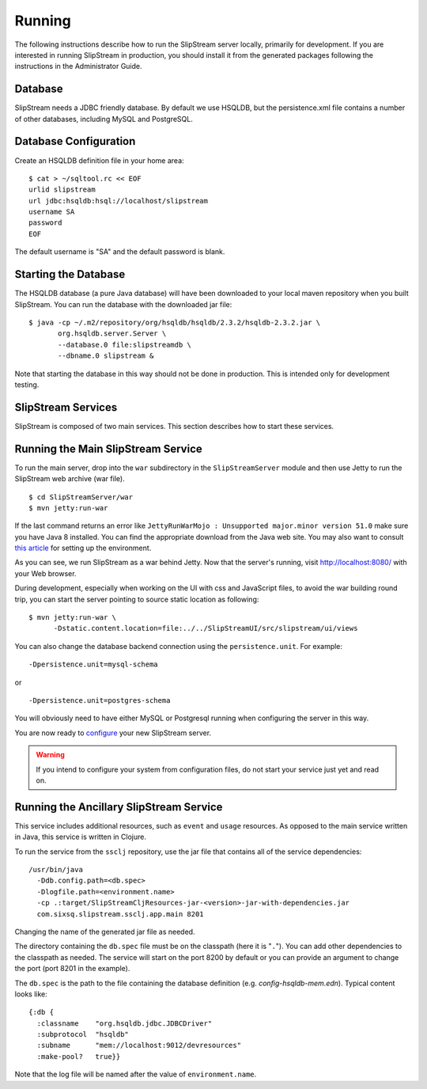 Running
=======

The following instructions describe how to run the SlipStream server
locally, primarily for development. If you are interested in running
SlipStream in production, you should install it from the generated
packages following the instructions in the Administrator Guide.

Database
--------

SlipStream needs a JDBC friendly database. By default we use HSQLDB, but
the persistence.xml file contains a number of other databases, including
MySQL and PostgreSQL.

Database Configuration
----------------------

Create an HSQLDB definition file in your home area:

::

    $ cat > ~/sqltool.rc << EOF
    urlid slipstream
    url jdbc:hsqldb:hsql://localhost/slipstream
    username SA
    password
    EOF

The default username is "SA" and the default password is blank.

Starting the Database
---------------------

The HSQLDB database (a pure Java database) will have been downloaded to
your local maven repository when you built SlipStream. You can run the
database with the downloaded jar file:

::

    $ java -cp ~/.m2/repository/org/hsqldb/hsqldb/2.3.2/hsqldb-2.3.2.jar \
           org.hsqldb.server.Server \
           --database.0 file:slipstreamdb \
           --dbname.0 slipstream &

Note that starting the database in this way should not be done in
production. This is intended only for development testing.

SlipStream Services
-------------------

SlipStream is composed of two main services. This section describes how
to start these services.

Running the Main SlipStream Service
-----------------------------------

To run the main server, drop into the ``war`` subdirectory in the
``SlipStreamServer`` module and then use Jetty to run the SlipStream web
archive (war file).

::

    $ cd SlipStreamServer/war
    $ mvn jetty:run-war

If the last command returns an error like
``JettyRunWarMojo : Unsupported major.minor version 51.0`` make sure you
have Java 8 installed. You can find the appropriate download from the
Java web site. You may also want to consult `this
article <http://www.jayway.com/2013/03/08/configuring-maven-to-use-java-7-on-mac-os-x/>`__
for setting up the environment.

As you can see, we run SlipStream as a war behind Jetty. Now that the
server's running, visit http://localhost:8080/ with your Web browser.

During development, especially when working on the UI with css and
JavaScript files, to avoid the war building round trip, you can start
the server pointing to source static location as following:

::

    $ mvn jetty:run-war \
          -Dstatic.content.location=file:../../SlipStreamUI/src/slipstream/ui/views 

You can also change the database backend connection using the
``persistence.unit``. For example:

::

    -Dpersistence.unit=mysql-schema

or

::

    -Dpersistence.unit=postgres-schema

You will obviously need to have either MySQL or Postgresql running when
configuring the server in this way.

You are now ready to
`configure </documentation/developer_guide/configuration.html>`__ your
new SlipStream server.

.. warning::

    If you intend to configure your system from configuration files, do
    not start your service just yet and read on.

Running the Ancillary SlipStream Service
----------------------------------------

This service includes additional resources, such as ``event`` and
``usage`` resources. As opposed to the main service written in Java,
this service is written in Clojure.

To run the service from the ``ssclj`` repository, use the jar file that
contains all of the service dependencies:

::

    /usr/bin/java
      -Ddb.config.path=<db.spec>
      -Dlogfile.path=<environment.name>
      -cp .:target/SlipStreamCljResources-jar-<version>-jar-with-dependencies.jar
      com.sixsq.slipstream.ssclj.app.main 8201

Changing the name of the generated jar file as needed.

The directory containing the ``db.spec`` file must be on the classpath
(here it is "``.``\ "). You can add other dependencies to the classpath
as needed. The service will start on the port 8200 by default or you can
provide an argument to change the port (port 8201 in the example).

The ``db.spec`` is the path to the file containing the database
definition (e.g. *config-hsqldb-mem.edn*). Typical content looks like:

::

    {:db {
      :classname    "org.hsqldb.jdbc.JDBCDriver"
      :subprotocol  "hsqldb"
      :subname      "mem://localhost:9012/devresources"
      :make-pool?   true}}

Note that the log file will be named after the value of
``environment.name``.

